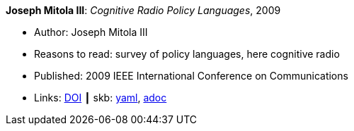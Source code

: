 //
// This file was generated by SKB-Dashboard, task 'lib-yaml2src'
// - on Wednesday November  7 at 00:23:12
// - skb-dashboard: https://www.github.com/vdmeer/skb-dashboard
//

*Joseph Mitola III*: _Cognitive Radio Policy Languages_, 2009

* Author: Joseph Mitola III
* Reasons to read: survey of policy languages, here cognitive radio
* Published: 2009 IEEE International Conference on Communications
* Links:
      link:https://doi.org/10.1109/ICC.2009.5198831[DOI]
    ┃ skb:
        https://github.com/vdmeer/skb/tree/master/data/library/inproceedings/2000/mitola-2009-icc.yaml[yaml],
        https://github.com/vdmeer/skb/tree/master/data/library/inproceedings/2000/mitola-2009-icc.adoc[adoc]

